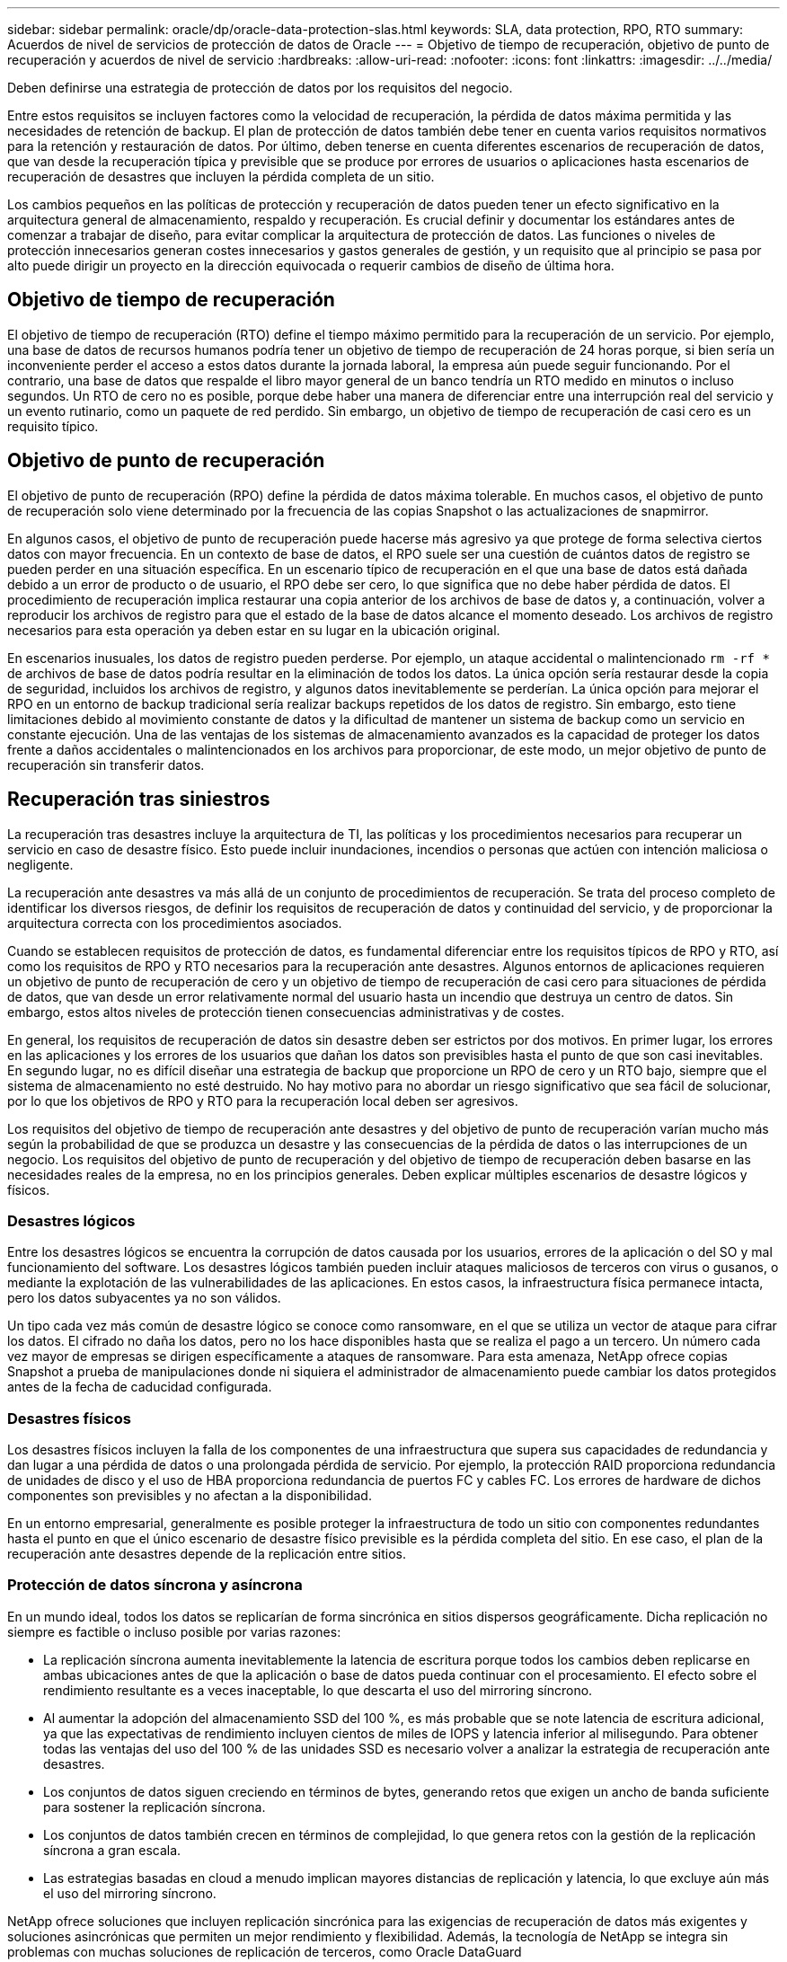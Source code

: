 ---
sidebar: sidebar 
permalink: oracle/dp/oracle-data-protection-slas.html 
keywords: SLA, data protection, RPO, RTO 
summary: Acuerdos de nivel de servicios de protección de datos de Oracle 
---
= Objetivo de tiempo de recuperación, objetivo de punto de recuperación y acuerdos de nivel de servicio
:hardbreaks:
:allow-uri-read: 
:nofooter: 
:icons: font
:linkattrs: 
:imagesdir: ../../media/


[role="lead"]
Deben definirse una estrategia de protección de datos por los requisitos del negocio.

Entre estos requisitos se incluyen factores como la velocidad de recuperación, la pérdida de datos máxima permitida y las necesidades de retención de backup. El plan de protección de datos también debe tener en cuenta varios requisitos normativos para la retención y restauración de datos. Por último, deben tenerse en cuenta diferentes escenarios de recuperación de datos, que van desde la recuperación típica y previsible que se produce por errores de usuarios o aplicaciones hasta escenarios de recuperación de desastres que incluyen la pérdida completa de un sitio.

Los cambios pequeños en las políticas de protección y recuperación de datos pueden tener un efecto significativo en la arquitectura general de almacenamiento, respaldo y recuperación. Es crucial definir y documentar los estándares antes de comenzar a trabajar de diseño, para evitar complicar la arquitectura de protección de datos. Las funciones o niveles de protección innecesarios generan costes innecesarios y gastos generales de gestión, y un requisito que al principio se pasa por alto puede dirigir un proyecto en la dirección equivocada o requerir cambios de diseño de última hora.



== Objetivo de tiempo de recuperación

El objetivo de tiempo de recuperación (RTO) define el tiempo máximo permitido para la recuperación de un servicio. Por ejemplo, una base de datos de recursos humanos podría tener un objetivo de tiempo de recuperación de 24 horas porque, si bien sería un inconveniente perder el acceso a estos datos durante la jornada laboral, la empresa aún puede seguir funcionando. Por el contrario, una base de datos que respalde el libro mayor general de un banco tendría un RTO medido en minutos o incluso segundos. Un RTO de cero no es posible, porque debe haber una manera de diferenciar entre una interrupción real del servicio y un evento rutinario, como un paquete de red perdido. Sin embargo, un objetivo de tiempo de recuperación de casi cero es un requisito típico.



== Objetivo de punto de recuperación

El objetivo de punto de recuperación (RPO) define la pérdida de datos máxima tolerable. En muchos casos, el objetivo de punto de recuperación solo viene determinado por la frecuencia de las copias Snapshot o las actualizaciones de snapmirror.

En algunos casos, el objetivo de punto de recuperación puede hacerse más agresivo ya que protege de forma selectiva ciertos datos con mayor frecuencia. En un contexto de base de datos, el RPO suele ser una cuestión de cuántos datos de registro se pueden perder en una situación específica. En un escenario típico de recuperación en el que una base de datos está dañada debido a un error de producto o de usuario, el RPO debe ser cero, lo que significa que no debe haber pérdida de datos. El procedimiento de recuperación implica restaurar una copia anterior de los archivos de base de datos y, a continuación, volver a reproducir los archivos de registro para que el estado de la base de datos alcance el momento deseado. Los archivos de registro necesarios para esta operación ya deben estar en su lugar en la ubicación original.

En escenarios inusuales, los datos de registro pueden perderse. Por ejemplo, un ataque accidental o malintencionado `rm -rf *` de archivos de base de datos podría resultar en la eliminación de todos los datos. La única opción sería restaurar desde la copia de seguridad, incluidos los archivos de registro, y algunos datos inevitablemente se perderían. La única opción para mejorar el RPO en un entorno de backup tradicional sería realizar backups repetidos de los datos de registro. Sin embargo, esto tiene limitaciones debido al movimiento constante de datos y la dificultad de mantener un sistema de backup como un servicio en constante ejecución. Una de las ventajas de los sistemas de almacenamiento avanzados es la capacidad de proteger los datos frente a daños accidentales o malintencionados en los archivos para proporcionar, de este modo, un mejor objetivo de punto de recuperación sin transferir datos.



== Recuperación tras siniestros

La recuperación tras desastres incluye la arquitectura de TI, las políticas y los procedimientos necesarios para recuperar un servicio en caso de desastre físico. Esto puede incluir inundaciones, incendios o personas que actúen con intención maliciosa o negligente.

La recuperación ante desastres va más allá de un conjunto de procedimientos de recuperación. Se trata del proceso completo de identificar los diversos riesgos, de definir los requisitos de recuperación de datos y continuidad del servicio, y de proporcionar la arquitectura correcta con los procedimientos asociados.

Cuando se establecen requisitos de protección de datos, es fundamental diferenciar entre los requisitos típicos de RPO y RTO, así como los requisitos de RPO y RTO necesarios para la recuperación ante desastres. Algunos entornos de aplicaciones requieren un objetivo de punto de recuperación de cero y un objetivo de tiempo de recuperación de casi cero para situaciones de pérdida de datos, que van desde un error relativamente normal del usuario hasta un incendio que destruya un centro de datos. Sin embargo, estos altos niveles de protección tienen consecuencias administrativas y de costes.

En general, los requisitos de recuperación de datos sin desastre deben ser estrictos por dos motivos. En primer lugar, los errores en las aplicaciones y los errores de los usuarios que dañan los datos son previsibles hasta el punto de que son casi inevitables. En segundo lugar, no es difícil diseñar una estrategia de backup que proporcione un RPO de cero y un RTO bajo, siempre que el sistema de almacenamiento no esté destruido. No hay motivo para no abordar un riesgo significativo que sea fácil de solucionar, por lo que los objetivos de RPO y RTO para la recuperación local deben ser agresivos.

Los requisitos del objetivo de tiempo de recuperación ante desastres y del objetivo de punto de recuperación varían mucho más según la probabilidad de que se produzca un desastre y las consecuencias de la pérdida de datos o las interrupciones de un negocio. Los requisitos del objetivo de punto de recuperación y del objetivo de tiempo de recuperación deben basarse en las necesidades reales de la empresa, no en los principios generales. Deben explicar múltiples escenarios de desastre lógicos y físicos.



=== Desastres lógicos

Entre los desastres lógicos se encuentra la corrupción de datos causada por los usuarios, errores de la aplicación o del SO y mal funcionamiento del software. Los desastres lógicos también pueden incluir ataques maliciosos de terceros con virus o gusanos, o mediante la explotación de las vulnerabilidades de las aplicaciones. En estos casos, la infraestructura física permanece intacta, pero los datos subyacentes ya no son válidos.

Un tipo cada vez más común de desastre lógico se conoce como ransomware, en el que se utiliza un vector de ataque para cifrar los datos. El cifrado no daña los datos, pero no los hace disponibles hasta que se realiza el pago a un tercero. Un número cada vez mayor de empresas se dirigen específicamente a ataques de ransomware. Para esta amenaza, NetApp ofrece copias Snapshot a prueba de manipulaciones donde ni siquiera el administrador de almacenamiento puede cambiar los datos protegidos antes de la fecha de caducidad configurada.



=== Desastres físicos

Los desastres físicos incluyen la falla de los componentes de una infraestructura que supera sus capacidades de redundancia y dan lugar a una pérdida de datos o una prolongada pérdida de servicio. Por ejemplo, la protección RAID proporciona redundancia de unidades de disco y el uso de HBA proporciona redundancia de puertos FC y cables FC. Los errores de hardware de dichos componentes son previsibles y no afectan a la disponibilidad.

En un entorno empresarial, generalmente es posible proteger la infraestructura de todo un sitio con componentes redundantes hasta el punto en que el único escenario de desastre físico previsible es la pérdida completa del sitio. En ese caso, el plan de la recuperación ante desastres depende de la replicación entre sitios.



=== Protección de datos síncrona y asíncrona

En un mundo ideal, todos los datos se replicarían de forma sincrónica en sitios dispersos geográficamente. Dicha replicación no siempre es factible o incluso posible por varias razones:

* La replicación síncrona aumenta inevitablemente la latencia de escritura porque todos los cambios deben replicarse en ambas ubicaciones antes de que la aplicación o base de datos pueda continuar con el procesamiento. El efecto sobre el rendimiento resultante es a veces inaceptable, lo que descarta el uso del mirroring síncrono.
* Al aumentar la adopción del almacenamiento SSD del 100 %, es más probable que se note latencia de escritura adicional, ya que las expectativas de rendimiento incluyen cientos de miles de IOPS y latencia inferior al milisegundo. Para obtener todas las ventajas del uso del 100 % de las unidades SSD es necesario volver a analizar la estrategia de recuperación ante desastres.
* Los conjuntos de datos siguen creciendo en términos de bytes, generando retos que exigen un ancho de banda suficiente para sostener la replicación síncrona.
* Los conjuntos de datos también crecen en términos de complejidad, lo que genera retos con la gestión de la replicación síncrona a gran escala.
* Las estrategias basadas en cloud a menudo implican mayores distancias de replicación y latencia, lo que excluye aún más el uso del mirroring síncrono.


NetApp ofrece soluciones que incluyen replicación sincrónica para las exigencias de recuperación de datos más exigentes y soluciones asincrónicas que permiten un mejor rendimiento y flexibilidad. Además, la tecnología de NetApp se integra sin problemas con muchas soluciones de replicación de terceros, como Oracle DataGuard



== Tiempo de retención

El aspecto final de una estrategia de protección de datos es el tiempo de retención, que puede variar drásticamente.

* Normalmente, se requieren 14 días de backups nocturnos en el sitio principal y 90 días de backups almacenados en un sitio secundario.
* Muchos clientes crean archivos trimestrales independientes almacenados en diferentes medios.
* Es posible que una base de datos constantemente actualizada no necesite datos históricos y que las copias de seguridad solo se conserven durante unos pocos días.
* Los requisitos normativos pueden requerir la capacidad de recuperación hasta el punto de cualquier transacción arbitraria en un periodo de 365 días.

